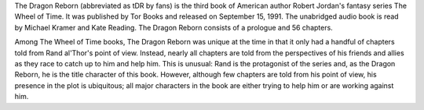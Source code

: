 .. title: The Dragon Reborn
.. date: 1991-10-15
.. tags: Robert Jordan, Paperback, Darrel K. Sweet

The Dragon Reborn (abbreviated as tDR by fans) is the third book of American
author Robert Jordan's fantasy series The Wheel of Time. It was published by
Tor Books and released on September 15, 1991. The unabridged audio book is
read by Michael Kramer and Kate Reading. The Dragon Reborn consists of a
prologue and 56 chapters.

.. TEASER_END

Among The Wheel of Time books, The Dragon Reborn was unique at the time in
that it only had a handful of chapters told from Rand al'Thor's point of view.
Instead, nearly all chapters are told from the perspectives of his friends and
allies as they race to catch up to him and help him. This is unusual: Rand is
the protagonist of the series and, as the Dragon Reborn, he is the title
character of this book. However, although few chapters are told from his
point of view, his presence in the plot is ubiquitous; all major characters
in the book are either trying to help him or are working against him.
